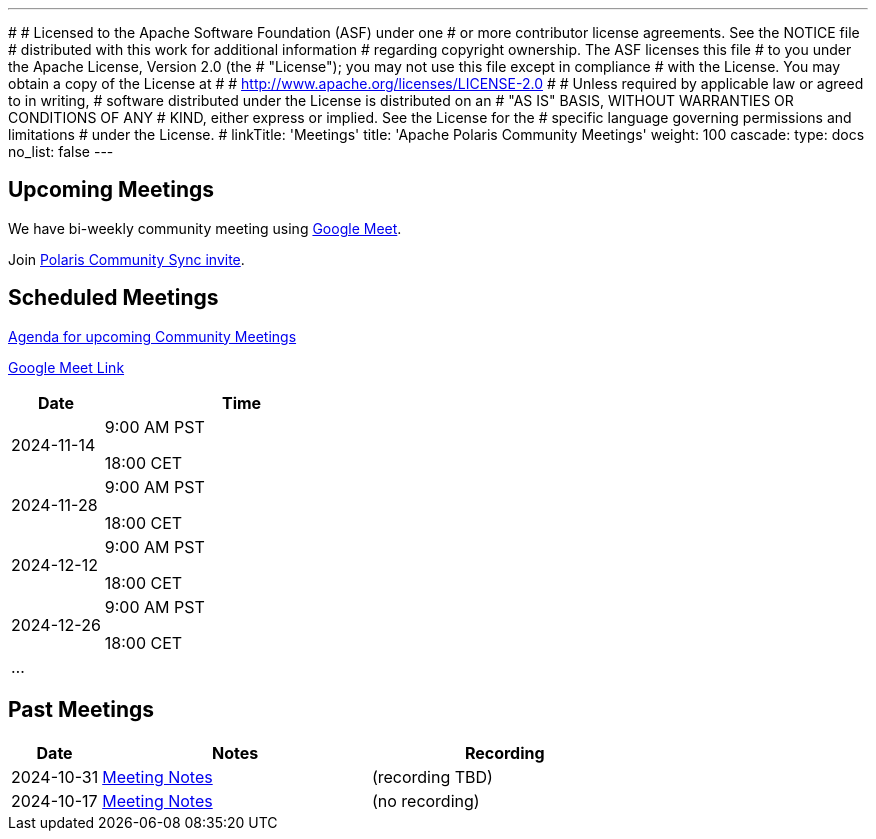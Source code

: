 ---
#
# Licensed to the Apache Software Foundation (ASF) under one
# or more contributor license agreements.  See the NOTICE file
# distributed with this work for additional information
# regarding copyright ownership.  The ASF licenses this file
# to you under the Apache License, Version 2.0 (the
# "License"); you may not use this file except in compliance
# with the License.  You may obtain a copy of the License at
#
#   http://www.apache.org/licenses/LICENSE-2.0
#
# Unless required by applicable law or agreed to in writing,
# software distributed under the License is distributed on an
# "AS IS" BASIS, WITHOUT WARRANTIES OR CONDITIONS OF ANY
# KIND, either express or implied.  See the License for the
# specific language governing permissions and limitations
# under the License.
#
linkTitle: 'Meetings'
title: 'Apache Polaris Community Meetings'
weight: 100
cascade:
  type: docs
  no_list: false
---

== Upcoming Meetings

We have bi-weekly community meeting using https://meet.google.com/pii-faxn-woh[Google Meet].

Join https://calendar.app.google/pUm1MH1gWiMYzXzD8[Polaris Community Sync invite].

== Scheduled Meetings

https://docs.google.com/document/d/1TAAMjCtk4KuWSwfxpCBhhK9vM1k_3n7YE4L28slclXU/[Agenda for upcoming Community Meetings]

https://meet.google.com/pii-faxn-woh[Google Meet Link]

[cols="1,3"]
|===
| Date | Time

| 2024-11-14 | 9:00 AM PST

18:00 CET
| 2024-11-28 | 9:00 AM PST

18:00 CET
| 2024-12-12 | 9:00 AM PST

18:00 CET
| 2024-12-26 | 9:00 AM PST

18:00 CET
| ... |
|===

== Past Meetings

[cols="1,3,3"]
|===
| Date | Notes | Recording

| 2024-10-31
| https://docs.google.com/document/d/1TAAMjCtk4KuWSwfxpCBhhK9vM1k_3n7YE4L28slclXU/edit?tab=t.0#heading=h.kf4agp8flxjb[Meeting Notes]
| (recording TBD)

| 2024-10-17
| https://docs.google.com/document/d/1TAAMjCtk4KuWSwfxpCBhhK9vM1k_3n7YE4L28slclXU/edit?tab=t.0#heading=h.kf4agp8flxjb[Meeting Notes]
| (no recording)
|===
////
| {{< youtube id=xyz loading=lazy title="Not a Polaris meeting" >}}
////
